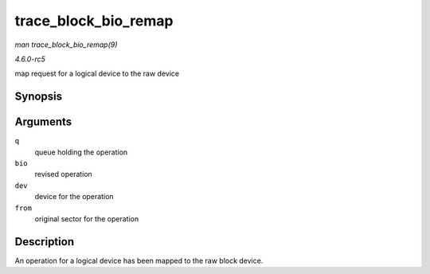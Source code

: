 .. -*- coding: utf-8; mode: rst -*-

.. _API-trace-block-bio-remap:

=====================
trace_block_bio_remap
=====================

*man trace_block_bio_remap(9)*

*4.6.0-rc5*

map request for a logical device to the raw device


Synopsis
========

.. c:function:: void trace_block_bio_remap( struct request_queue * q, struct bio * bio, dev_t dev, sector_t from )

Arguments
=========

``q``
    queue holding the operation

``bio``
    revised operation

``dev``
    device for the operation

``from``
    original sector for the operation


Description
===========

An operation for a logical device has been mapped to the raw block
device.


.. ------------------------------------------------------------------------------
.. This file was automatically converted from DocBook-XML with the dbxml
.. library (https://github.com/return42/sphkerneldoc). The origin XML comes
.. from the linux kernel, refer to:
..
.. * https://github.com/torvalds/linux/tree/master/Documentation/DocBook
.. ------------------------------------------------------------------------------
